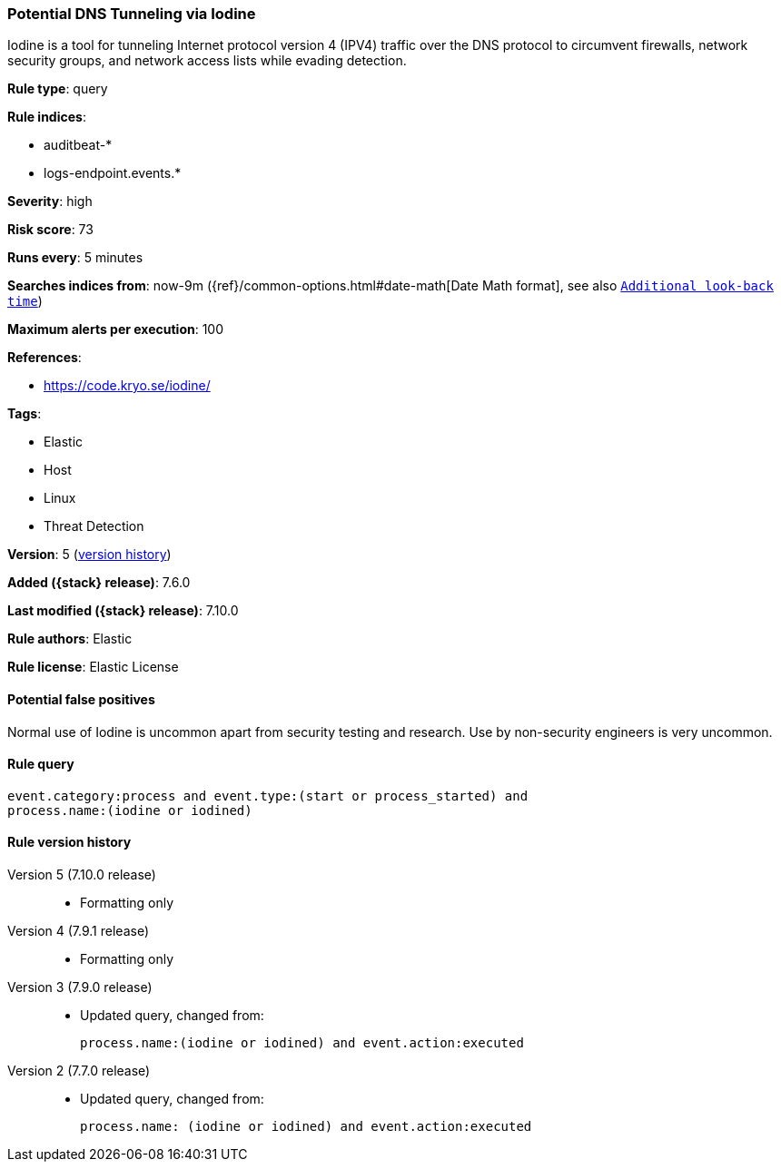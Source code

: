 [[potential-dns-tunneling-via-iodine]]
=== Potential DNS Tunneling via Iodine

Iodine is a tool for tunneling Internet protocol version 4 (IPV4) traffic over
the DNS protocol to circumvent firewalls, network security groups, and network
access lists while evading detection.

*Rule type*: query

*Rule indices*:

* auditbeat-*
* logs-endpoint.events.*

*Severity*: high

*Risk score*: 73

*Runs every*: 5 minutes

*Searches indices from*: now-9m ({ref}/common-options.html#date-math[Date Math format], see also <<rule-schedule, `Additional look-back time`>>)

*Maximum alerts per execution*: 100

*References*:

* https://code.kryo.se/iodine/

*Tags*:

* Elastic
* Host
* Linux
* Threat Detection

*Version*: 5 (<<potential-dns-tunneling-via-iodine-history, version history>>)

*Added ({stack} release)*: 7.6.0

*Last modified ({stack} release)*: 7.10.0

*Rule authors*: Elastic

*Rule license*: Elastic License

==== Potential false positives

Normal use of Iodine is uncommon apart from security testing and research. Use by non-security engineers is very uncommon.

==== Rule query


[source,js]
----------------------------------
event.category:process and event.type:(start or process_started) and
process.name:(iodine or iodined)
----------------------------------


[[potential-dns-tunneling-via-iodine-history]]
==== Rule version history

Version 5 (7.10.0 release)::
* Formatting only

Version 4 (7.9.1 release)::
* Formatting only

Version 3 (7.9.0 release)::
* Updated query, changed from:
+
[source, js]
----------------------------------
process.name:(iodine or iodined) and event.action:executed
----------------------------------

Version 2 (7.7.0 release)::
* Updated query, changed from:
+
[source, js]
----------------------------------
process.name: (iodine or iodined) and event.action:executed
----------------------------------


